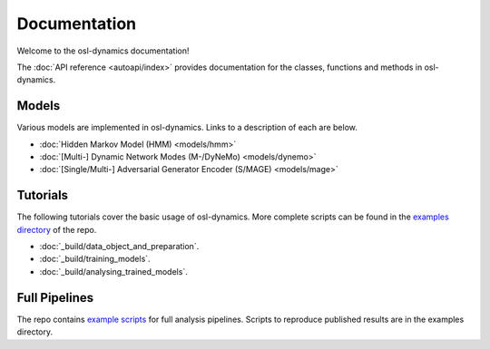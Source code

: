 Documentation
=============

Welcome to the osl-dynamics documentation!

The :doc:`API reference <autoapi/index>` provides documentation for the classes, functions and methods in osl-dynamics.

Models
------

Various models are implemented in osl-dynamics. Links to a description of each are below.

- :doc:`Hidden Markov Model (HMM) <models/hmm>`
- :doc:`[Multi-] Dynamic Network Modes (M-/DyNeMo) <models/dynemo>`
- :doc:`[Single/Multi-] Adversarial Generator Encoder (S/MAGE) <models/mage>`

Tutorials
---------

The following tutorials cover the basic usage of osl-dynamics.
More complete scripts can be found in the `examples directory <https://github.com/OHBA-analysis/osl-dynamics/tree/main/examples>`_ of the repo.

- :doc:`_build/data_object_and_preparation`.
- :doc:`_build/training_models`.
- :doc:`_build/analysing_trained_models`.

Full Pipelines
--------------

The repo contains `example scripts <https://github.com/OHBA-analysis/osl-dynamics/tree/main/examples>`_ for full analysis pipelines.
Scripts to reproduce published results are in the examples directory.
